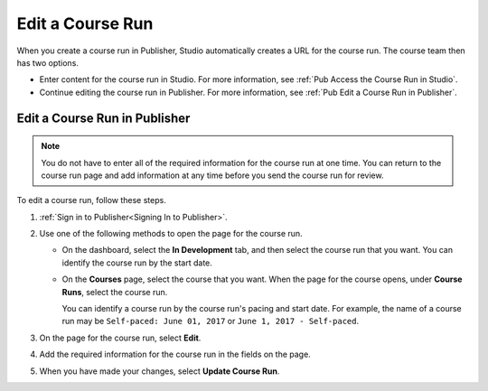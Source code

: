 
.. _Pub Edit a Course Run:

################################
Edit a Course Run
################################

When you create a course run in Publisher, Studio automatically creates a URL
for the course run. The course team then has two options.

* Enter content for the course run in Studio. For more information, see
  :ref:`Pub Access the Course Run in Studio`.
* Continue editing the course run in Publisher. For more information, see
  :ref:`Pub Edit a Course Run in Publisher`.

.. _Pub Edit a Course Run in Publisher:

==============================
Edit a Course Run in Publisher
==============================

.. note::
 You do not have to enter all of the required information for the
 course run at one time. You can return to the course run page and add
 information at any time before you send the course run for review.

To edit a course run, follow these steps.

#. :ref:`Sign in to Publisher<Signing In to Publisher>`.

#. Use one of the following methods to open the page for the course run.

   * On the dashboard, select the **In Development** tab, and then select the
     course run that you want. You can identify the course run by the start
     date.
   * On the **Courses** page, select the course that you want. When the page
     for the course opens, under **Course Runs**, select the course run.

     You can identify a course run by the course run's pacing and start date.
     For example, the name of a course run may be ``Self-paced: June 01, 2017``
     or ``June 1, 2017 - Self-paced``.

#. On the page for the course run, select **Edit**.

#. Add the required information for the course run in the fields on the page.

#. When you have made your changes, select **Update Course Run**.
